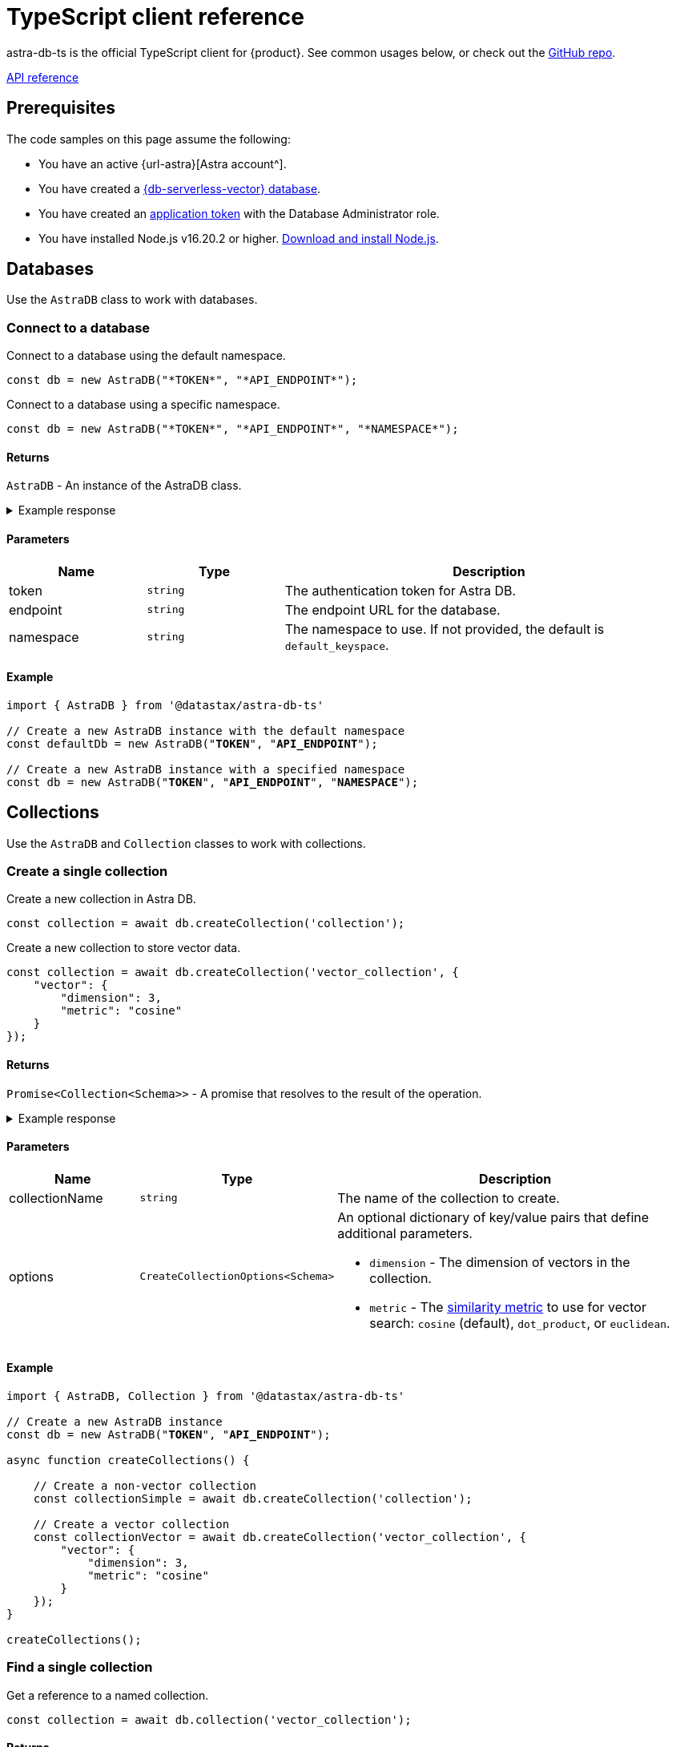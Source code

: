 = TypeScript client reference
:navtitle: TypeScript reference
:page-toclevels: 2

astra-db-ts is the official TypeScript client for {product}.
See common usages below, or check out the https://github.com/datastax/astra-db-ts[GitHub repo].

xref:astra-api-docs:ROOT:attachment$typescript-client/index.html[API reference,role="btn btn-primary btn-solid inline-flex"]

== Prerequisites

The code samples on this page assume the following:

* You have an active {url-astra}[Astra account^].
* You have created a xref:databases:create-database.adoc#create-vector-database[{db-serverless-vector} database].
* You have created an xref:administration:manage-application-tokens.adoc[application token] with the Database Administrator role.
* You have installed Node.js v16.20.2 or higher. https://nodejs.org[Download and install Node.js].

== Databases

Use the `AstraDB` class to work with databases.

=== Connect to a database

Connect to a database using the default namespace.

[source,typescript]
----
const db = new AstraDB("*TOKEN*", "*API_ENDPOINT*");
----

Connect to a database using a specific namespace.

[source,typescript]
----
const db = new AstraDB("*TOKEN*", "*API_ENDPOINT*", "*NAMESPACE*");
----

==== Returns

`AstraDB` - An instance of the AstraDB class.

.Example response
[%collapsible]
====
----
AstraDB {
    _namespace: 'default_keyspace',
    _httpClient: HTTPClient {
        baseUrl: 'https://********-****-****-****-************.apps.astra.datastax.com/api/json/v1',
        applicationToken: 'AstraCS:************:************',
        logSkippedOptions: false,
        collection: undefined,
        keyspace: 'default_keyspace',
        usingHttp2: true,
        requestStrategy: HTTP2Strategy {
            closed: false,
            origin: 'https://********-****-****-****-************.apps.astra.datastax.com',
            session: [ClientHttp2Session]
        },
        userAgent: 'astra-db-ts/0.1.4'
    },
    _db: Db {
        _httpClient: HTTPClient {
            baseUrl: 'https://********-****-****-****-************.apps.astra.datastax.com/api/json/v1',
            applicationToken: 'AstraCS:************:************',
            logSkippedOptions: false,
            collection: undefined,
            keyspace: 'default_keyspace',
            usingHttp2: true,
            requestStrategy: [HTTP2Strategy],
            userAgent: 'astra-db-ts/0.1.4'
        },
        _namespace: 'default_keyspace'
    }
}
----
====

==== Parameters

[cols="1,1,3", options="header"]
|===
| Name | Type | Description

| token
| `string`
| The authentication token for Astra DB.

| endpoint
| `string`
| The endpoint URL for the database.

| namespace
| `string`
| The namespace to use. If not provided, the default is `default_keyspace`.

|===

==== Example

[source,typescript,subs="verbatim,quotes"]
----
import { AstraDB } from '@datastax/astra-db-ts'

// Create a new AstraDB instance with the default namespace
const defaultDb = new AstraDB("*TOKEN*", "*API_ENDPOINT*");

// Create a new AstraDB instance with a specified namespace
const db = new AstraDB("*TOKEN*", "*API_ENDPOINT*", "*NAMESPACE*");
----

== Collections

Use the `AstraDB` and `Collection` classes to work with collections.

=== Create a single collection

Create a new collection in Astra DB.

[source,typescript]
----
const collection = await db.createCollection('collection');
----

Create a new collection to store vector data.

[source,typescript]
----
const collection = await db.createCollection('vector_collection', {
    "vector": {
        "dimension": 3,
        "metric": "cosine"
    }
});
----

==== Returns

`Promise<Collection<Schema>>` - A promise that resolves to the result of the operation.

.Example response
[%collapsible]
====
----
Collection {
    _httpClient: HTTPClient {
        baseUrl: 'https://********-****-****-****-************.apps.astra.datastax.com/api/json/v1',
        applicationToken: 'AstraCS:************:************',
        logSkippedOptions: false,
        collection: 'vector_collection',
        keyspace: 'default_keyspace',
        usingHttp2: true,
        requestStrategy: HTTP2Strategy {
            closed: false,
            origin: 'https://********-****-****-****-************.apps.astra.datastax.com',
            session: [ClientHttp2Session]
        },
        userAgent: 'astra-db-ts/0.1.4'
    },
    _collectionName: 'vector_collection',
    _db: Db {
        _httpClient: HTTPClient {
            baseUrl: 'https://********-****-****-****-************.apps.astra.datastax.com/api/json/v1',
            applicationToken: 'AstraCS:************:************',
            logSkippedOptions: false,
            collection: undefined,
            keyspace: 'default_keyspace',
            usingHttp2: true,
            requestStrategy: [HTTP2Strategy],
            userAgent: 'astra-db-ts/0.1.4'
        },
        _namespace: 'default_keyspace'
    }
}
----
====

==== Parameters

[cols="1,1,3",options="header"]
|===
| Name | Type | Description

| collectionName
| `string`
| The name of the collection to create.

| options
| `CreateCollectionOptions<Schema>`
a| An optional dictionary of key/value pairs that define additional parameters.

* `dimension` - The dimension of vectors in the collection.
* `metric` - The xref:get-started:concepts.adoc#metrics[similarity metric] to use for vector search: `cosine` (default), `dot_product`, or `euclidean`.
|===

==== Example

[source,typescript,subs="verbatim,quotes"]
----
import { AstraDB, Collection } from '@datastax/astra-db-ts'

// Create a new AstraDB instance
const db = new AstraDB("*TOKEN*", "*API_ENDPOINT*");

async function createCollections() {

    // Create a non-vector collection
    const collectionSimple = await db.createCollection('collection');

    // Create a vector collection
    const collectionVector = await db.createCollection('vector_collection', {
        "vector": {
            "dimension": 3,
            "metric": "cosine"
        }
    });
}

createCollections();
----

=== Find a single collection

Get a reference to a named collection.

[source,typescript]
----
const collection = await db.collection('vector_collection');
----

==== Returns

`Collection<Schema>` - An instance of the Collection class corresponding to the specified collection name.

.Example response
[%collapsible]
====
----
Collection {
    _httpClient: HTTPClient {
        baseUrl: 'https://********-****-****-****-************.apps.astra.datastax.com/api/json/v1',
        applicationToken: 'AstraCS:************:************',
        logSkippedOptions: false,
        collection: 'vector_collection',
        keyspace: 'default_keyspace',
        usingHttp2: true,
        requestStrategy: HTTP2Strategy {
            closed: false,
            origin: 'https://********-****-****-****-************.apps.astra.datastax.com',
            session: [ClientHttp2Session]
        },
        userAgent: 'astra-db-ts/0.1.4'
    },
    _collectionName: 'vector_collection',
    _db: Db {
        _httpClient: HTTPClient {
            baseUrl: 'https://********-****-****-****-************.apps.astra.datastax.com/api/json/v1',
            applicationToken: 'AstraCS:************:************',
            logSkippedOptions: false,
            collection: undefined,
            keyspace: 'default_keyspace',
            usingHttp2: true,
            requestStrategy: [HTTP2Strategy],
            userAgent: 'astra-db-ts/0.1.4'
        },
        _namespace: 'default_keyspace'
    }
}
----
====

==== Parameters

[cols="1,1,3",options="header"]
|===
| Name | Type | Description

| name
| `string`
| The name of the collection to retrieve.
|===

==== Example

[source,typescript,subs="verbatim,quotes"]
----
import { AstraDB, Collection } from '@datastax/astra-db-ts'

const db = new AstraDB("*TOKEN*", "*API_ENDPOINT*");

async function getCollectionReference() {
    // Get a reference to a collection
    const collection = await db.collection('vector_collection');
}

getCollectionReference();
----

NOTE: The `collection` method will return a `Collection` object even for collections that don't exist, so make sure the collection exists first.

=== Delete a single collection

Delete a collection from a database.

[source,typescript]
----
const response = await db.dropCollection("vector_collection");
----

==== Returns

`Promise<boolean>` - A promise that resolves to the result of the delete operation.

.Example response
[%collapsible]
====
----
true
----
====

==== Parameters

[cols="1,1,3",options="header"]
|===
| Name | Type | Description

| name
| `string`
| The name of the collection to delete.
|===

==== Example

[source,typescript,subs="verbatim,quotes"]
----
import { AstraDB } from '@datastax/astra-db-ts'

const db = new AstraDB("*TOKEN*", "*API_ENDPOINT*");

async function deleteCollection() {
    // Delete an existing collection
    const response = await db.dropCollection("vector_collection");
}

deleteCollection();
----

== Documents

Use the `Collection` class to work with documents.

=== Insert a single document

Insert a single document into a collection.

[source,typescript]
----
const response = await collection.insertOne({
    name: 'Jane Doe',
    $vector: [.08, .68, .30]
});
----

==== Returns

`Promise<InsertOneResult<Schema>>` - A promise that resolves to a dictionary representing the response from the database after the insert operation.

.Example response
[%collapsible]
====
----
{
    insertedId: '1'
}
----
====

==== Parameters

[cols="1,1,3",options="header"]
|===
| Name | Type | Description

| document
| `Schema`
a| The document to insert into the collection.
This should be an object representing the data structure of the document.
If the object does not contain an `_id` field, an ObjectId string will be generated and assigned to the document.
|===

==== Example

[source,typescript,subs="verbatim,quotes"]
----
import { AstraDB, Collection } from '@datastax/astra-db-ts'

const db = new AstraDB("*TOKEN*", "*API_ENDPOINT*");

async function insertDocuments() {
    const collection = await db.collection("vector_collection");

    // Insert a document with a specific ID
    const response1 = await collection.insertOne({
        _id: '1',
        name: 'John Doe',
        $vector: [.12, .52, .32]
    });

    // Insert a document without specifying an ID (ID is generated automatically)
    const response2 = await collection.insertOne({
        name: 'Jane Doe',
        $vector: [.08, .68, .30]
    });
}

insertDocuments();
----

=== Insert many documents

Insert multiple documents into a collection.

[source,typescript]
----
const response = await collection.insertMany(
    [
        {
            _id: '1',
            name: 'John Doe',
            $vector: [.12, .52, .32]
        },
        {
            // _id is generated automatically
            name: 'Jane Doe',
            $vector: [.08, .68, .30]
        }
    ],
    { ordered: true }
);
----

==== Returns

`Promise<InsertManyResult<Schema>>` - A promise that resolves to a dictionary representing the response from the database after the insert operation.

.Example response
[%collapsible]
====
----
{
    insertedCount: 2,
    insertedIds: [ '1', '65f39c161410e942a5b9ff45' ]
}
----
====

==== Parameters

[cols="1,1,3",options="header"]
|===
| Name | Type | Description

| documents
| `Schema[]`
a| A list of documents to insert into the collection.
Each item in the array should be an object representing the data structure of the document.
If an object does not contain an `_id` field, an ObjectId string will be generated and assigned to the document.

| options
| `InsertManyOptions`
| Additional options for the insert operation.
|===

==== Example

[source,typescript]
----
import { AstraDB, Collection } from '@datastax/astra-db-ts'

// Create a new AstraDB instance
const db = new AstraDB("*TOKEN*", "*API_ENDPOINT*");

async function insertMultipleDocuments() {
    const collection = await db.collection("vector_collection");

    // Insert multiple documents into the collection
    const response = await collection.insertMany(
        [
            {
                _id: '1',
                name: 'John Doe',
                $vector: [.12, .52, .32]
            },
            {
                // _id is generated automatically
                name: 'Jane Doe',
                $vector: [.08, .68, .30]
            }
        ],
        { ordered: true }
    );
}

insertMultipleDocuments();
----

=== Find a single document

Retrieve a single document from a collection.

[source,typescript]
----
const document = await collection.findOne({
    _id: '1'
});
----

Retrieve the most similar document to a given vector.

[source,typescript]
----
const document = await collection.findOne({}, {
    sort: {
        $vector: [.12, .52, .32]
    }
});
----

Retrieve only specific fields from a document.

[source,typescript]
----
const document = await collection.findOne(
    { _id: '1' },
    { projection: { "name": 1 } }
);
----

==== Returns

`Promise<FoundDoc<Schema, GetSim> | null>` - A promise that resolves to a dictionary representing the query response or null if no document is found.

.Example response
[%collapsible]
====
----
{
  _id: '1',
  name: 'John Doe',
  '$vector': [ 0.12, 0.52, 0.32 ],
  '$similarity': 1
}
----
====

==== Parameters

[cols="1,1,3",options="header"]
|===
| Name | Type | Description

| filter
| `Filter<Schema>`
a| Criteria to filter documents.
It's an object where keys are field names and values are conditions for those fields.
See xref:api-reference:data-api.adoc#data-api-operators[{astra-api} operators] for the full list of operators.

| options
| `FindOneOptions<Schema, GetSim>`
a| Additional options for the query.

* sort?: Record<string, 1 | -1> - The order of results, which determines which document is returned.
* projection?: ProjectionOption - The fields to return in the response.
* includeSimilarity?: boolean - When true, return the similarity score in the results.
|===

==== Example

[source,typescript,subs="verbatim,quotes"]
----
import { AstraDB, Collection } from '@datastax/astra-db-ts'

const db = new AstraDB("*TOKEN*", "*API_ENDPOINT*");

async function findDocuments() {
    const collection = await db.collection("vector_collection");

    // Retrieve a single document
    const document1 = await collection.findOne({
        _id: '1'
    });

    // Retrieve the most similar document
    const document2 = await collection.findOne({}, {
        sort: {
            $vector: [.12, .52, .32]
        }
    });

    // Only retrieve the name field
    const document3 = await collection.findOne(
        { _id: '1' },
        { projection: { "name": 1 } }
    );
}

findDocuments();
----

=== Find many documents

Retrieve documents from a collection that match a given filter.

[source,typescript]
----
const documents = await collection.find(
    {
        name: "Jane Doe"
    },
    {
        sort: {
            "$vector": [.12, .52, .32]
        },
        limit: 5
    }
);
----

==== Returns

`FindCursor<FoundDoc<Schema, GetSim>>` - An object that lets you page through the results in the response.

.Example response
[%collapsible]
====
----
[
  {
    _id: '65f3a28328ac16fec882c173',
    name: 'Jane Doe',
    '$vector': [ 0.08, 0.68, 0.3 ]
  }
]
----
====

==== Parameters

[cols="1,1,3",options="header"]
|===
| Name | Type | Description

| filter
| `Filter<Schema>`
a| A dictionary of the fields and field values to use to filter the results.
See xref:api-reference:data-api.adoc#data-api-operators[{astra-api} operators] for the full list of operators.

| options
| `FindOptions<Schema, GetSim>`
a| Additional options for the query.

* limit?: number - The maximum number of results to return in the response.
* skip?: number - The number of results to skip in the response.
* sort?: SortOption - The fields to use for sorting, and the ordering scheme to use for each field.
* projection?: ProjectionOption - The fields to return in the response.
* includeSimilarity?: boolean - If set to true, show the similarity score for each result in the response.
|===

==== Example

[source,typescript,subs="verbatim,quotes"]
----
import { AstraDB, Collection } from '@datastax/astra-db-ts'

const db = new AstraDB("*TOKEN*", "*API_ENDPOINT*");

async function performSimilaritySearch() {
    const collection = await db.collection("vector_collection");

    // Define the metadata filter
    const metadataFilter = { name: "Jane Doe" };

    // Define the search vector and number of documents to return
    const options = {
        sort: {
            "$vector": [.12, .52, .32],
        },
        limit: 5
    };

    // Perform a similarity search
    const docs = await collection.find(metadataFilter, options).toArray();
}

performSimilaritySearch();
----

=== Update a single document

Insert or update a single document in a collection.

[source,typescript]
----
const results = await collection.updateOne(
    { _id: '1' },
    { $set: { name: "John Smith" } }
);
----

==== Returns

`UpdateOneResult` - A promise that resolves to the results of the update operation.

.Example response
[%collapsible]
====
----
{
    modifiedCount: 1,
    matchedCount: 1
}
----
====

==== Parameters

[cols="1,1,3",options="header"]
|===
| Name | Type | Description

| filter
| `Filter<Schema>`
a| Criteria to identify the document to update.
It's an object where keys are field names and values are conditions for those fields.
See xref:api-reference:data-api.adoc#data-api-operators[{astra-api} operators] for the full list of operators.

| update
| `UpdateFilter<Schema>`
| The updates to make to the first matched document.

| options
| UpdateOneOptions
a| A dictionary of optional settings to use.

* upsert: boolean - Insert a document if it doesn't exist.
* sort: SortOption - The order to use when determining which document to update.
|===

==== Example

[source,typescript,subs="verbatim,quotes"]
----
import { AstraDB, Collection } from '@datastax/astra-db-ts'

const db = new AstraDB("*TOKEN*", "*API_ENDPOINT*");

async function updateDocumentName() {
    const collection = await db.collection("vector_collection");

    // Insert a document
    const insertResults = await collection.insertOne({
        _id: '1',
        name: 'John Doe'
    });

    // Update the name of the document
    const updateResults = await collection.updateOne(
        { _id: '1' },
        { $set: { name: "John Smith" } },
    );
}

updateDocumentName();
----

=== Update many documents

Insert or update multiple document in a collection.

[source,typescript]
----
const updateResults = await collection.updateMany(
    { name: { $exists: false } },
    { $set: { name: 'unknown' } }
);
----

==== Returns

`Promise<UpdateOneResult>` - A promise that resolves to the results of the update operation.

.Example response
[%collapsible]
====
----
{
    modifiedCount: 2,
    matchedCount: 2
}
----
====

==== Parameters

[cols="1,1,3",options="header"]
|===
| Name | Type | Description

| filter
| `Filter<Schema>`
a| Criteria to identify the documents to update.
It's an object where keys are field names and values are conditions for those fields.
See xref:api-reference:data-api.adoc#data-api-operators[{astra-api} operators] for the full list of operators.

| update
| `UpdateFilter<Schema>`
a| The updates to make to all matched documents.
It's an object where keys are field names and values are the new values for those fields.
See xref:api-reference:data-api.adoc#data-api-operators[{astra-api} operators] for the full list of property update operators.

| options
| UpdateManyOptions
a| A dictionary of optional settings to use.

* upsert: boolean - Insert a document if it doesn't exist.
|===

==== Example

[source,typescript,subs="verbatim,quotes"]
----
import { AstraDB, Collection } from '@datastax/astra-db-ts'

const db = new AstraDB("*TOKEN*", "*API_ENDPOINT*");

async function updateMultipleDocumentsName() {
    const collection = await db.collection("vector_collection");

    // Insert some documents
    const insertResults = await collection.insertMany([
        { _id: '1', name: 'John Doe', car: 'Renault Twizy' },
        { car: 'BMW 330i' },
        { car: 'McLaren 4x4 SUV' },
    ]);

    // Update the names of some documents
    const updateResults = await collection.updateMany(
        { name: { $exists: false } },
        { $set: { name: 'unknown' } }
    );
}

updateMultipleDocumentsName();
----

=== Delete a single document

Delete a single document from a collection.

[source,typescript]
----
const response = await collection.deleteOne({ _id: '1' });
----

==== Returns

`Promise<DeleteOneResult>` - A promise that resolves to the results of the delete operation.

.Example response
[%collapsible]
====
----
{
    deletedCount: 1
}
----
====

==== Parameters

[cols="1,1,3",options="header"]
|===
| Name | Type | Description

| filter
| `Filter<Schema>`
| Criteria to identify the document to delete.
It's an object where keys are field names and values are conditions for those fields.
See xref:api-reference:data-api.adoc#data-api-operators[{astra-api} operators] for the full list of operators.

| options
| DeleteOneOptions
a| A dictionary of optional settings to use.

* sort: SortOption - The order to use when determining which document to delete.
|===

==== Example

[source,typescript,subs="verbatim,quotes"]
----
import { AstraDB, Collection } from '@datastax/astra-db-ts'

const db = new AstraDB("*TOKEN*", "*API_ENDPOINT*");

async function deleteSingleDocumentByName() {
    const collection = await db.collection("vector_collection");

    // Insert a document into the collection
    const insertResponse = await collection.insertOne({
        _id: '1',
        name: 'John Doe'
    });

    // Delete the document from the collection
    const deleteResponse = await collection.deleteOne({ _id: '1' });
}

deleteSingleDocumentByName();
----

=== Delete many documents

Delete many documents from a collection.

[source,typescript]
----
const result = await collection.deleteMany({ name: "John Doe" });
----

==== Returns

`Promise<DeleteManyResult>` - A promise that resolves to the results of the delete operation.

.Example response
[%collapsible]
====
----
{
    deletedCount: 2
}
----
====

==== Parameters

[cols="1,1,3",options="header"]
|===
| Name | Type | Description

| filter
| `Filter<Schema>`
a| Criteria to identify the documents to delete.
It's a record where keys are field names and values are conditions for those fields.
See xref:api-reference:data-api.adoc#data-api-operators[{astra-api} operators] for the full list of operators.
+
NOTE: If you want to delete all documents, use `deleteAll` instead.
|===

==== Example

[source,typescript,subs="verbatim,quotes"]
----
import { AstraDB, Collection } from '@datastax/astra-db-ts'

const db = new AstraDB("*TOKEN*", "*API_ENDPOINT*");

async function deleteDocuments() {
    const collection = await db.collection("vector_collection");

    // Insert some documents into the collection
    const insertResult = await collection.insertMany([
        { _id: '1', name: 'John Doe', car: 'Renault Twizy' },
        { name: 'John Doe', car: 'BMW 330i' },
        { name: 'Jane Doe', car: 'McLaren 4x4 SUV' }
    ]);

    // Delete some documents from the collection
    const deleteResult = await collection.deleteMany({ name: "John Doe" });
}

deleteDocuments();
----

=== Delete all documents

Delete all documents in a collection.

[source,typescript]
----
await collection.deleteAll();
----

==== Parameters

This method has no parameters.

==== Returns

`Promise<void>` - A promise that resolves when the delete operation is complete.

Example:

[source,typescript,subs="verbatim,quotes"]
----
import { AstraDB, Collection } from '@datastax/astra-db-ts'

const db = new AstraDB("*TOKEN*", "*API_ENDPOINT*");

async function deleteDocuments() {
    const collection = await db.collection("vector_collection");

    // Insert some documents
    const insertResult = await collection.insertMany([
        { _id: '1', name: 'John Doe' },
        { name: 'Jane Doe' }
    ]);

    // Delete all documents in the collection
    await collection.deleteAll();
}

deleteDocuments();
----
